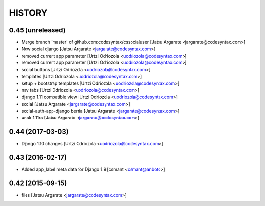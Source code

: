 HISTORY
=======

0.45 (unreleased)
-----------------

- Merge branch 'master' of github.com:codesyntax/cssocialuser [Jatsu Argarate <jargarate@codesyntax.com>]

- New social django [Jatsu Argarate <jargarate@codesyntax.com>]

- removed current app parameter [Urtzi Odriozola <uodriozola@codesyntax.com>]

- removed current app parameter [Urtzi Odriozola <uodriozola@codesyntax.com>]

- social buttons [Urtzi Odriozola <uodriozola@codesyntax.com>]

- templates [Urtzi Odriozola <uodriozola@codesyntax.com>]

- setup + bootstrap templates [Urtzi Odriozola <uodriozola@codesyntax.com>]

- nav tabs [Urtzi Odriozola <uodriozola@codesyntax.com>]

- django 1.11 compatible view [Urtzi Odriozola <uodriozola@codesyntax.com>]

- social [Jatsu Argarate <jargarate@codesyntax.com>]

- social-auth-app-django berria [Jatsu Argarate <jargarate@codesyntax.com>]

- urlak 1.11ra [Jatsu Argarate <jargarate@codesyntax.com>]



0.44 (2017-03-03)
-----------------

- Django 1.10 changes [Urtzi Odriozola <uodriozola@codesyntax.com>]



0.43 (2016-02-17)
-----------------

- Added app_label meta data for Django 1.9 [csmant <csmant@anboto>]



0.42 (2015-09-15)
-----------------

- files [Jatsu Argarate <jargarate@codesyntax.com>]


